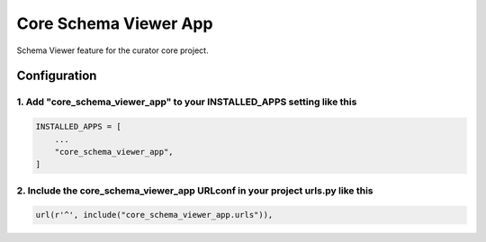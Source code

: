 ======================
Core Schema Viewer App
======================

Schema Viewer feature for the curator core project.


Configuration
=============

1. Add "core_schema_viewer_app" to your INSTALLED_APPS setting like this
------------------------------------------------------------------------

.. code:: python

    INSTALLED_APPS = [
        ...
        "core_schema_viewer_app",
    ]

2. Include the core_schema_viewer_app URLconf in your project urls.py like this
-------------------------------------------------------------------------------

.. code:: python

    url(r'^', include("core_schema_viewer_app.urls")),
